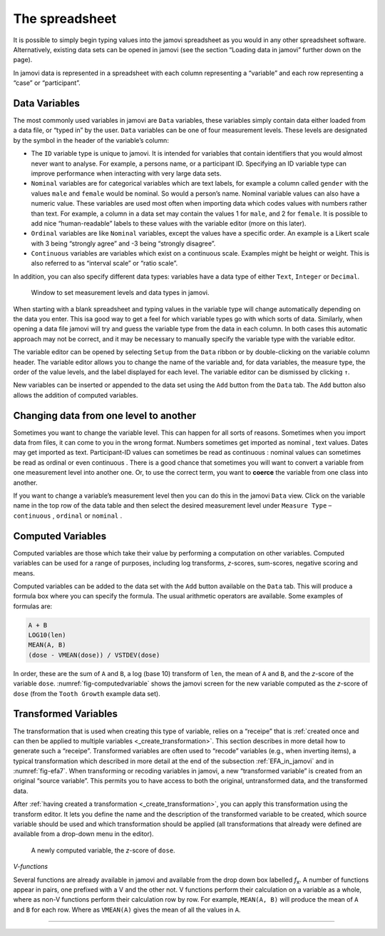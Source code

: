 .. sectionauthor:: `Danielle J. Navarro <https://djnavarro.net/>`_ and `David R. Foxcroft <https://www.davidfoxcroft.com/>`_

The spreadsheet
---------------

It is possible to simply begin typing values into the jamovi spreadsheet as
you would in any other spreadsheet software. Alternatively, existing data
sets can be opened in jamovi (see the section “Loading data in jamovi”
further down on the page).

In jamovi data is represented in a spreadsheet with each column representing
a “variable” and each row representing a “case” or “participant”.


Data Variables
~~~~~~~~~~~~~~

The most commonly used variables in jamovi are ``Data`` variables, these
variables simply contain data either loaded from a data file, or “typed in”
by the user. ``Data`` variables can be one of four measurement levels.
These levels are designated by the symbol in the header of the
variable’s column:

- The ``ID`` variable type |ID| is unique to jamovi. It is intended for variables
  that contain identifiers that you would almost never want to analyse.
  For example, a persons name, or a participant ID. Specifying an ID
  variable type can improve performance when interacting with very large
  data sets.

- ``Nominal`` variables |nominal| are for categorical variables which are text
  labels, for example a column called ``gender`` with the values ``male`` and
  ``female`` would be nominal. So would a person’s name. Nominal variable
  values can also have a numeric value. These variables are used most often
  when importing data which codes values with numbers rather than text. For
  example, a column in a data set may contain the values 1 for ``male``, and 2
  for ``female``. It is possible to add nice “human-readable” labels to these
  values with the variable editor (more on this later).

- ``Ordinal`` variables |ordinal| are like ``Nominal`` variables, except the
  values have a specific order. An example is a Likert scale with 3 being
  “strongly agree” and -3 being “strongly disagree”.

- ``Continuous`` variables |continuous| are variables which exist on a continuous
  scale. Examples might be height or weight. This is also referred to as
  “interval scale” or “ratio scale”.

In addition, you can also specify different data types: variables have a
data type of either ``Text``, ``Integer`` or ``Decimal``.

.. ----------------------------------------------------------------------------

.. figure:: ../_images/lsj_measurementlevels.*
   :alt: Measurement levels and data types in jamovi
   :name: fig-measurementlevels

   Window to set measurement levels and data types in jamovi.
   
.. ----------------------------------------------------------------------------

When starting with a blank spreadsheet and typing values in the variable type
will change automatically depending on the data you enter. This isa good way
to get a feel for which variable types go with which sorts of data. Similarly,
when opening a data file jamovi will try and guess the variable type from the
data in each column. In both cases this automatic approach may not be correct,
and it may be necessary to manually specify the variable type with the variable
editor.

.. _variable_editor:

The variable editor can be opened by selecting ``Setup`` from the ``Data``
ribbon or by double-clicking on the variable column header. The variable
editor allows you to change the name of the variable and, for data variables,
the measure type, the order of the value levels, and the label displayed for
each level. The variable editor can be dismissed by clicking ``↑``.

New variables can be inserted or appended to the data set using the ``Add``
button from the ``Data`` tab. The ``Add`` button also allows the addition
of computed variables.

Changing data from one level to another
~~~~~~~~~~~~~~~~~~~~~~~~~~~~~~~~~~~~~~~

Sometimes you want to change the variable level. This can happen for all sorts
of reasons. Sometimes when you import data from files, it can come to you in
the wrong format. Numbers sometimes get imported as nominal |nominal|, text
values. Dates may get imported as text. Participant-ID values |ID| can
sometimes be read as continuous |continuous|: nominal values |nominal| can
sometimes be read as ordinal |ordinal| or even continuous |continuous|. There is
a good chance that sometimes you will want to convert a variable from one
measurement level into another one. Or, to use the correct term, you want to
**coerce** the variable from one class into another.

If you want to change a variable’s measurement level then you can do this in
the jamovi ``Data`` view. Click on the variable name in the top row of the data
table and then select the desired measurement level under ``Measure Type`` –
``continuous`` |continuous|, ``ordinal`` |ordinal| or ``nominal`` |nominal|.

.. _computed_variables:

Computed Variables
~~~~~~~~~~~~~~~~~~

Computed variables are those which take their value by performing a
computation on other variables. Computed variables can be used for a range of
purposes, including log transforms, *z*-scores, sum-scores, negative scoring
and means.

Computed variables can be added to the data set with the ``Add`` button
available on the ``Data`` tab. This will produce a formula box where you can
specify the formula. The usual arithmetic operators are available. Some
examples of formulas are:

.. code-block:: text

   A + B
   LOG10(len)
   MEAN(A, B)
   (dose - VMEAN(dose)) / VSTDEV(dose)

In order, these are the sum of ``A`` and ``B``, a log (base 10) transform
of ``len``, the mean of ``A`` and ``B``, and the *z*-score of the variable
``dose``. :numref:`fig-computedvariable` shows the jamovi screen for the
new variable computed as the *z*-score of ``dose`` (from the ``Tooth Growth``
example data set).

.. _transformed_variables:

Transformed Variables
~~~~~~~~~~~~~~~~~~~~~

The transformation that is used when creating this type of variable, relies on
a “receipe” that is :ref:`created once and can then be applied to multiple
variables <_create_transformation>`. This section describes in more detail how
to generate such a “receipe”. Transformed variables are often used to “recode”
variables (e.g., when inverting items), a typical transformation which
described in more detail at the end of the subsection :ref:`EFA_in_jamovi` and
in :numref:`fig-efa7`. When transforming or recoding variables in jamovi, a new
“transformed variable” is created from an original “source variable”. This
permits you to have access to both the original, untransformed data, and the
transformed data.

After :ref:`having created a transformation <_create_transformation>`, you can
apply this transformation using the transform editor. It lets you define the
name and the description of the transformed variable to be created, which source
variable should be used and which transformation should be applied (all
transformations that already were defined are available from a drop-down menu in
the editor).


.. ----------------------------------------------------------------------------

.. figure:: ../_images/lsj_computedvariable.*
   :alt: Computed variable: *z*-score of ``dose``
   :name: fig-computedvariable

   A newly computed variable, the *z*-score of ``dose``.
   
.. ----------------------------------------------------------------------------

*V-functions*

Several functions are already available in jamovi and available from the
drop down box labelled *f*\ :sub:`x`. A number of functions appear in pairs,
one prefixed with a V and the other not. V functions perform their
calculation on a variable as a whole, where as non-V functions perform
their calculation row by row. For example, ``MEAN(A, B)`` will produce the
mean of ``A`` and ``B`` for each row. Where as ``VMEAN(A)`` gives the mean of
all the values in ``A``.


------

.. |ID|                                image:: ../_images/variable-id.*
   :width: 16px

.. |continuous|                        image:: ../_images/variable-continuous.*
   :width: 16px

.. |nominal|                           image:: ../_images/variable-nominal.*
   :width: 16px

.. |ordinal|                           image:: ../_images/variable-ordinal.*
   :width: 16px
